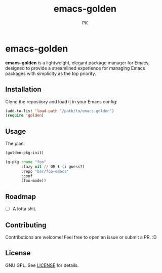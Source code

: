 #+TITLE: emacs-golden
#+AUTHOR: PK
#+DESCRIPTION: A minimal, elegant package manager for Emacs
#+OPTIONS: toc:nil

* emacs-golden

*emacs-golden* is a lightweight, elegant package manager for Emacs, designed to provide a streamlined experience for managing Emacs packages with simplicity as the top priority.

** Installation

Clone the repository and load it in your Emacs config:

#+begin_src emacs-lisp
(add-to-list 'load-path "/path/to/emacs-golden")
(require 'golden)
#+end_src

** Usage

The plan:

#+begin_src emacs-lisp
  (golden-pkg-init)

  (g-pkg :name "foo"
         :lazy nil // OR t (i guess?)
         :repo "bar/foo-emacs"
         :conf
         (foo-mode))
#+end_src

** Roadmap
- [ ] A lotta shit.

** Contributing

Contributions are welcome! Feel free to open an issue or submit a PR. :D

** License

GNU GPL. See [[file:LICENSE][LICENSE]] for details.

